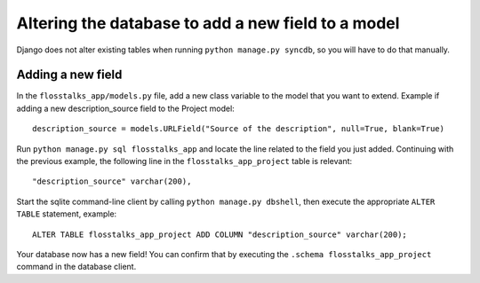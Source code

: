 Altering the database to add a new field to a model
===================================================

Django does not alter existing tables when running ``python manage.py syncdb``,
so you will have to do that manually.

Adding a new field
------------------

In the ``flosstalks_app/models.py`` file, add a new class variable to the model
that you want to extend. Example if adding a new description_source field to
the Project model::

   description_source = models.URLField("Source of the description", null=True, blank=True)

Run ``python manage.py sql flosstalks_app`` and locate the line related to the
field you just added. Continuing with the previous example, the following line
in the ``flosstalks_app_project`` table is relevant::

   "description_source" varchar(200),

Start the sqlite command-line client by calling ``python manage.py dbshell``,
then execute the appropriate ``ALTER TABLE`` statement, example::

   ALTER TABLE flosstalks_app_project ADD COLUMN "description_source" varchar(200);

Your database now has a new field! You can confirm that by executing the
``.schema flosstalks_app_project`` command in the database client.

